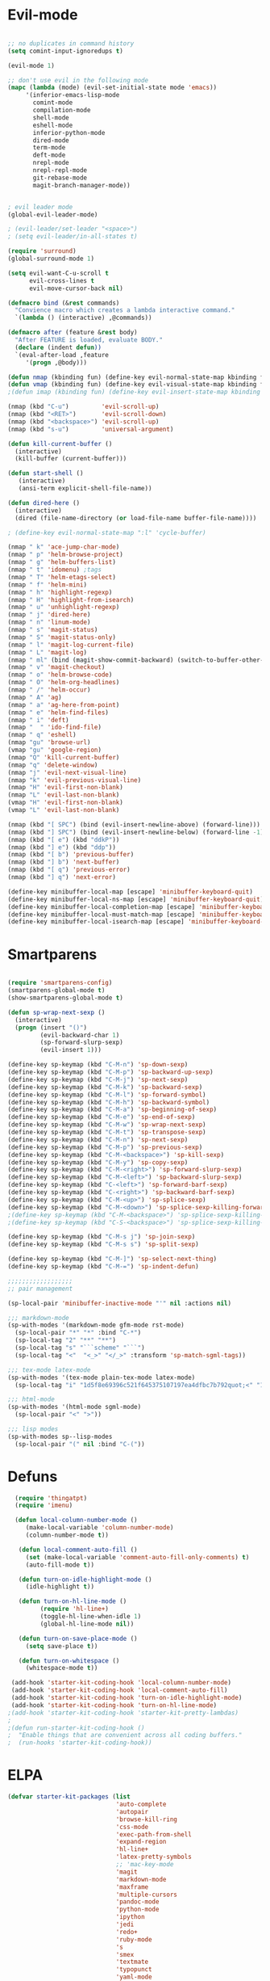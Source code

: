 * Evil-mode
#+BEGIN_SRC emacs-lisp
  
  ;; no duplicates in command history
  (setq comint-input-ignoredups t)

  (evil-mode 1)
  
  ;; don't use evil in the following mode
  (mapc (lambda (mode) (evil-set-initial-state mode 'emacs))
       '(inferior-emacs-lisp-mode
         comint-mode
         compilation-mode
         shell-mode
         eshell-mode
         inferior-python-mode
         dired-mode
         term-mode
         deft-mode
         nrepl-mode
         nrepl-repl-mode
         git-rebase-mode
         magit-branch-manager-mode))
  
  
  ; evil leader mode
  (global-evil-leader-mode)
  
  ; (evil-leader/set-leader "<space>")
  ; (setq evil-leader/in-all-states t)
  
  (require 'surround)
  (global-surround-mode 1)
  
  (setq evil-want-C-u-scroll t
        evil-cross-lines t
        evil-move-cursor-back nil)

  (defmacro bind (&rest commands)
    "Convience macro which creates a lambda interactive command."
    `(lambda () (interactive) ,@commands))

  (defmacro after (feature &rest body)
    "After FEATURE is loaded, evaluate BODY."
    (declare (indent defun))
    `(eval-after-load ,feature
       '(progn ,@body)))
  
  (defun nmap (kbinding fun) (define-key evil-normal-state-map kbinding fun))
  (defun vmap (kbinding fun) (define-key evil-visual-state-map kbinding fun))
  ;(defun imap (kbinding fun) (define-key evil-insert-state-map kbinding fun))

  (nmap (kbd "C-u")         'evil-scroll-up)
  (nmap (kbd "<RET>")       'evil-scroll-down)
  (nmap (kbd "<backspace>") 'evil-scroll-up)
  (nmap (kbd "s-u")         'universal-argument)
  
  (defun kill-current-buffer ()
    (interactive)
    (kill-buffer (current-buffer)))
  
  (defun start-shell ()
     (interactive)
     (ansi-term explicit-shell-file-name))
  
  (defun dired-here ()
    (interactive)
    (dired (file-name-directory (or load-file-name buffer-file-name))))
  
  ; (define-key evil-normal-state-map ":l" 'cycle-buffer)
  
  (nmap " k" 'ace-jump-char-mode)
  (nmap " p" 'helm-browse-project)
  (nmap " g" 'helm-buffers-list)
  (nmap " t" 'idomenu) ;tags
  (nmap " T" 'helm-etags-select)
  (nmap " f" 'helm-mini)
  (nmap " h" 'highlight-regexp)
  (nmap " H" 'highlight-from-isearch)
  (nmap " u" 'unhighlight-regexp)
  (nmap " j" 'dired-here)
  (nmap " n" 'linum-mode)
  (nmap " s" 'magit-status)
  (nmap " S" 'magit-status-only)
  (nmap " l" 'magit-log-current-file)
  (nmap " L" 'magit-log)
  (nmap " ml" (bind (magit-show-commit-backward) (switch-to-buffer-other-window "*magit-commit*")))
  (nmap " v" 'magit-checkout)
  (nmap " o" 'helm-browse-code)
  (nmap " O" 'helm-org-headlines)
  (nmap " /" 'helm-occur)
  (nmap " A" 'ag)
  (nmap " a" 'ag-here-from-point)
  (nmap " e" 'helm-find-files)
  (nmap " i" 'deft)
  (nmap "  " 'ido-find-file)
  (nmap " q" 'eshell)
  (nmap "gu" 'browse-url)
  (vmap "gu" 'google-region)
  (nmap "Q" 'kill-current-buffer)
  (nmap "q" 'delete-window)
  (nmap "j" 'evil-next-visual-line)
  (nmap "k" 'evil-previous-visual-line)
  (nmap "H" 'evil-first-non-blank)
  (nmap "L" 'evil-last-non-blank)
  (vmap "H" 'evil-first-non-blank)
  (vmap "L" 'evil-last-non-blank)
  
  (nmap (kbd "[ SPC") (bind (evil-insert-newline-above) (forward-line)))
  (nmap (kbd "] SPC") (bind (evil-insert-newline-below) (forward-line -1)))
  (nmap (kbd "[ e") (kbd "ddkP"))
  (nmap (kbd "] e") (kbd "ddp"))
  (nmap (kbd "[ b") 'previous-buffer)
  (nmap (kbd "] b") 'next-buffer)
  (nmap (kbd "[ q") 'previous-error)
  (nmap (kbd "] q") 'next-error)
  
  (define-key minibuffer-local-map [escape] 'minibuffer-keyboard-quit)
  (define-key minibuffer-local-ns-map [escape] 'minibuffer-keyboard-quit)
  (define-key minibuffer-local-completion-map [escape] 'minibuffer-keyboard-quit)
  (define-key minibuffer-local-must-match-map [escape] 'minibuffer-keyboard-quit)
  (define-key minibuffer-local-isearch-map [escape] 'minibuffer-keyboard-quit)
  
#+END_SRC

* Smartparens
#+BEGIN_SRC emacs-lisp

(require 'smartparens-config)
(smartparens-global-mode t)
(show-smartparens-global-mode t)

(defun sp-wrap-next-sexp ()
  (interactive)
  (progn (insert "()")
         (evil-backward-char 1)
         (sp-forward-slurp-sexp)
         (evil-insert 1)))
    
(define-key sp-keymap (kbd "C-M-n") 'sp-down-sexp)
(define-key sp-keymap (kbd "C-M-p") 'sp-backward-up-sexp)
(define-key sp-keymap (kbd "C-M-j") 'sp-next-sexp)
(define-key sp-keymap (kbd "C-M-k") 'sp-backward-sexp)
(define-key sp-keymap (kbd "C-M-l") 'sp-forward-symbol)
(define-key sp-keymap (kbd "C-M-h") 'sp-backward-symbol)
(define-key sp-keymap (kbd "C-M-a") 'sp-beginning-of-sexp)
(define-key sp-keymap (kbd "C-M-e") 'sp-end-of-sexp)
(define-key sp-keymap (kbd "C-M-w") 'sp-wrap-next-sexp)
(define-key sp-keymap (kbd "C-M-t") 'sp-transpose-sexp)
(define-key sp-keymap (kbd "C-M-n") 'sp-next-sexp)
(define-key sp-keymap (kbd "C-M-p") 'sp-previous-sexp)
(define-key sp-keymap (kbd "C-M-<backspace>") 'sp-kill-sexp)
(define-key sp-keymap (kbd "C-M-y") 'sp-copy-sexp)
(define-key sp-keymap (kbd "C-M-<right>") 'sp-forward-slurp-sexp)
(define-key sp-keymap (kbd "C-M-<left>") 'sp-backward-slurp-sexp)
(define-key sp-keymap (kbd "C-<left>") 'sp-forward-barf-sexp)
(define-key sp-keymap (kbd "C-<right>") 'sp-backward-barf-sexp)
(define-key sp-keymap (kbd "C-M-<up>") 'sp-splice-sexp)
(define-key sp-keymap (kbd "C-M-<down>") 'sp-splice-sexp-killing-forward)
;(define-key sp-keymap (kbd "C-M-<backspace>") 'sp-splice-sexp-killing-backward)
;(define-key sp-keymap (kbd "C-S-<backspace>") 'sp-splice-sexp-killing-around)

(define-key sp-keymap (kbd "C-M-s j") 'sp-join-sexp)
(define-key sp-keymap (kbd "C-M-s s") 'sp-split-sexp)

(define-key sp-keymap (kbd "C-M-]") 'sp-select-next-thing)
(define-key sp-keymap (kbd "C-M-=") 'sp-indent-defun)

;;;;;;;;;;;;;;;;;;
;; pair management

(sp-local-pair 'minibuffer-inactive-mode "'" nil :actions nil)

;;; markdown-mode
(sp-with-modes '(markdown-mode gfm-mode rst-mode)
  (sp-local-pair "*" "*" :bind "C-*")
  (sp-local-tag "2" "**" "**")
  (sp-local-tag "s" "```scheme" "```")
  (sp-local-tag "<"  "<_>" "</_>" :transform 'sp-match-sgml-tags))

;;; tex-mode latex-mode
(sp-with-modes '(tex-mode plain-tex-mode latex-mode)
  (sp-local-tag "i" "1d5f8e69396c521f645375107197ea4dfbc7b792quot;<" "1d5f8e69396c521f645375107197ea4dfbc7b792quot;>"))

;;; html-mode
(sp-with-modes '(html-mode sgml-mode)
  (sp-local-pair "<" ">"))

;;; lisp modes
(sp-with-modes sp--lisp-modes
  (sp-local-pair "(" nil :bind "C-("))

#+END_SRC

* Defuns

#+begin_src emacs-lisp
  (require 'thingatpt)
  (require 'imenu)
 
  (defun local-column-number-mode ()
     (make-local-variable 'column-number-mode)
     (column-number-mode t))
 
   (defun local-comment-auto-fill ()
     (set (make-local-variable 'comment-auto-fill-only-comments) t)
     (auto-fill-mode t))
 
   (defun turn-on-idle-highlight-mode ()
     (idle-highlight t))
 
   (defun turn-on-hl-line-mode ()
         (require 'hl-line+)
         (toggle-hl-line-when-idle 1)
         (global-hl-line-mode nil))
 
   (defun turn-on-save-place-mode ()
     (setq save-place t))
 
   (defun turn-on-whitespace ()
     (whitespace-mode t))
 
 (add-hook 'starter-kit-coding-hook 'local-column-number-mode)
 (add-hook 'starter-kit-coding-hook 'local-comment-auto-fill)
 (add-hook 'starter-kit-coding-hook 'turn-on-idle-highlight-mode)
 (add-hook 'starter-kit-coding-hook 'turn-on-hl-line-mode)
;(add-hook 'starter-kit-coding-hook 'starter-kit-pretty-lambdas)
;
;(defun run-starter-kit-coding-hook ()
;  "Enable things that are convenient across all coding buffers."
;  (run-hooks 'starter-kit-coding-hook))

#+end_src

* ELPA

#+begin_src emacs-lisp
  (defvar starter-kit-packages (list 
                                'auto-complete
                                'autopair
                                'browse-kill-ring
                                'css-mode
                                'exec-path-from-shell
                                'expand-region
                                'hl-line+
                                'latex-pretty-symbols
                                ;; 'mac-key-mode
                                'magit
                                'markdown-mode
                                'maxframe
                                'multiple-cursors
                                'pandoc-mode
                                'python-mode
                                'ipython
                                'jedi
                                'redo+
                                'ruby-mode
                                's
                                'smex
                                'textmate
                                'typopunct
                                'yaml-mode
                                'yasnippet
                                'auctex
                                'r-autoyas                                                              
                                )
    "Libraries that should be installed by default.")
#+end_src

#+begin_src emacs-lisp
    (setq package-archives '(("org"       . "http://orgmode.org/elpa/")
                             ("gnu"       . "http://elpa.gnu.org/packages/")
                             ("melpa"     . "http://melpa.milkbox.net/packages/")
                             ("tromey"    . "http://tromey.com/elpa/")
                             ("marmalade" . "http://marmalade-repo.org/packages/")))

(defun starter-kit-elpa-install ()
  "Install all starter-kit packages that aren't installed."
  (interactive)
  (dolist (package starter-kit-packages)
    (unless (or (member package package-activated-list)
                (functionp package))
      (message "Installing %s" (symbol-name package))
      (package-install package))))
#+end_src

#+begin_src emacs-lisp
(defun esk-online? ()
  "See if we're online.

Windows does not have the network-interface-list function, so we
just have to assume it's online."
  ;; TODO how could this work on Windows?
  (if (and (functionp 'network-interface-list)
           (network-interface-list))
      (some (lambda (iface) (unless (equal "lo" (car iface))
                         (member 'up (first (last (network-interface-info
                                                   (car iface)))))))
            (network-interface-list))
    t))
#+end_src

On your first run, this should pull in all the base packages.
#+begin_src emacs-lisp
(when (esk-online?)
  (unless package-archive-contents (package-refresh-contents))
  (starter-kit-elpa-install))
#+end_src

Make sure the PATH variable is set properly. (Uses exec-path-from-shell package.)
#+source: fix-path
#+begin_src emacs-lisp
  (when (memq window-system '(mac ns))
  (exec-path-from-shell-initialize))
#+end_src

* Folding
#+BEGIN_SRC emacs-lisp

  (define-key evil-normal-state-map "zf" 'fold-this)

#+END_SRC
  
* Appearance

#+begin_src emacs-lisp

  (setq initial-scratch-message "")
  (setq inhibit-splash-screen t)
  (setq inhibit-startup-message t)

  (set-scroll-bar-mode nil)
  (menu-bar-mode -1)
  (tool-bar-mode -1)

  (maximize-frame)

  (require 'highlight-sexp)
  (defun light-theme ()
    (interactive)
    (load-theme 'solarized-light)
    (setq hl-sexp-background-color "#eee8d5")
    (highlight-sexp-mode t)
    (setq evil-emacs-state-cursor '("red" box))
    (setq evil-normal-state-cursor '("black" box))
    (setq evil-visual-state-cursor '("orange" box))
    (setq evil-insert-state-cursor '("black" bar)))

  (defun dark-theme ()
    (interactive)
    (load-theme 'solarized-dark)
    (setq hl-sexp-background-color "#073642")
    (highlight-sexp-mode t)
    (setq evil-emacs-state-cursor '("yellow" box))
    (setq evil-normal-state-cursor '("white" box))
    (setq evil-visual-state-cursor '("orange" box))
    (setq evil-insert-state-cursor '("white" bar))
)

  (setq evil-normal-state-tag   (propertize "<N>" 'face '((:background "black"  :foreground "grey" )))
        evil-visual-state-tag   (propertize "<V>" 'face '((:background "orange" :foreground "black")))
        evil-emacs-state-tag    (propertize "<E>" 'face '((:background "yellow" :foreground "black")))
        evil-insert-state-tag   (propertize "<I>" 'face '((:background "red"    :foreground "black")))
        evil-motion-state-tag   (propertize "<M>" 'face '((:background "blue")))
        evil-operator-state-tag (propertize "<O>" 'face '((:background "purple"))))

;;; evil-surround
  (dark-theme)

  (setq evil-default-cursor t)

  (set-face-attribute 'default nil
     :family "PragmataPro"
     :height 160
     :weight 'normal
     :width 'normal)
  (setq line-spacing 2)

; minimize fringe
  (setq-default indicate-empty-lines nil)
  (put 'upcase-region 'disabled nil)
  (fringe-mode 4)

  ;; No current line highlighting
  (global-hl-line-mode nil)

  ; (load-theme 'zenburn)
  (load-theme 'solarized-dark t)

#+END_SRC

** Color Theme Tweaks
The theme package is loaded in =starter-kit-misc.org=. The settings
here adjust the height of some headings in Org and LaTeX mode, as well
as turning off the sans-serif heading style that AucTeX defaults to.

#+srcname: local-settings
#+begin_src emacs-lisp

  (add-hook 'latex-mode-hook
            (lambda ()
              (set-face-attribute 'font-latex-sectioning-5-face nil :inherit nil :foreground "#b58900")
              (set-face-attribute 'font-latex-sectioning-0-face nil :height 3)
              (set-face-attribute 'font-latex-sectioning-1-face nil :height 2)
              (set-face-attribute 'font-latex-sectioning-2-face nil :height 1.5)
              (set-face-attribute 'font-latex-sectioning-3-face nil :height 1.2)
              (set-face-attribute 'font-latex-sectioning-4-face nil :height 1.0)))

;   (add-hook 'org-mode-hook
;             (lambda ()
;               (set-face-attribute 'org-level-1 nil :height 1.5)
;               (set-face-attribute 'org-level-2 nil :height 1.2)
;               (set-face-attribute 'org-level-3 nil :height 1.1)
;               (set-face-attribute 'org-level-4 nil :height 1.1)
;               (set-face-attribute 'org-level-5 nil :height 1.1)))

#+end_src

** Adjust font size
#+begin_src emacs-lisp
(define-key global-map (kbd "C-+") 'text-scale-increase)
(define-key global-map (kbd "C--") 'text-scale-decrease)
#+end_src


** Mode line
#+begin_src emacs-lisp
     (require 'smart-mode-line)

     (sml/setup)

     (add-to-list 'sml/hidden-modes " GitGutter")
     (add-to-list 'sml/hidden-modes " Lisp Interaction")
     (add-to-list 'sml/hidden-modes " ElDoc")
     (add-to-list 'sml/hidden-modes " hl-sexp")
     (add-to-list 'sml/hidden-modes " Fill")
     (add-to-list 'sml/hidden-modes " AC")
     (add-to-list 'sml/hidden-modes " yas")
     (add-to-list 'sml/hidden-modes " Projectile")
;     (add-to-list 'sml/hidden-modes " pair")
     (add-to-list 'sml/hidden-modes " Wrap")
     (add-to-list 'sml/hidden-modes " vl")
     (add-to-list 'sml/hidden-modes " Undo-Tree")

     (add-to-list 'sml/replacer-regexp-list '("^~/10to8/Native/native/src/core/"      ":DT:"))
     (add-to-list 'sml/replacer-regexp-list '("^~/10to8/Native/native/src/apps/jeltz/app/"      ":Jeltz:"))
     (add-to-list 'sml/replacer-regexp-list '("^~/10to8/Native/native/src/apps/colin/app"     ":Colin:"))

#+end_src

** Windows
*** Winner mode
    Remember the previous window configurations and jump back to them
    as needed (as when, e.g., some other mode messes with your working
    layout.) Rebind the default keys to C-c-up and C-c-down as in a moment
    we'll assign C-c-right for rotating windows.

#+source: local-winner-mode
#+begin_src emacs-lisp
  (winner-mode 1)
  (global-set-key (kbd "C-c <up>") 'winner-undo)
  (global-set-key (kbd "C-c <down>") 'winner-redo)

  ; (define-key evil-normal-state-map [escape] 'winner-undo)

#+end_src

*** Window switching.

Shift+direction arrow moves between frames.

#+begin_src emacs-lisp
  (windmove-default-keybindings)
  (setq windmove-wrap-around t)
#+end_src

*** Resizing Windows on the fly

#+begin_src emacs-lisp
  ;; resizing 'windows' (i.e., inside the frame)
  (global-set-key (kbd "S-C-<left>") 'shrink-window-horizontally)
  (global-set-key (kbd "S-C-<right>") 'enlarge-window-horizontally)
  (global-set-key (kbd "S-C-<down>") 'shrink-window)
  (global-set-key (kbd "S-C-<up>") 'enlarge-window)
#+end_src

*** Rotate Windows in a Frame
When windows get out of order, you can rotate them.

#+begin_src emacs-lisp
   (defun rotate-windows ()
     "Rotate your windows" (interactive) (cond ((not (> (count-windows) 1)) (message "You can't rotate a single window!"))
  (t
   (setq i 1)
   (setq numWindows (count-windows))
   (while  (< i numWindows)
     (let* (
            (w1 (elt (window-list) i))
            (w2 (elt (window-list) (+ (% i numWindows) 1)))
            (b1 (window-buffer w1))
            (b2 (window-buffer w2))
            (s1 (window-start w1))
            (s2 (window-start w2))
            )
       (set-window-buffer w1  b2)
       (set-window-buffer w2 b1)
       (set-window-start w1 s2)
       (set-window-start w2 s1)
       (setq i (1+ i)))))))

  (global-set-key (kbd "C-c m") 'rotate-windows)
#+end_src

* Editing
#+BEGIN_SRC emacs-lisp
  
    (setq ns-function-modifier 'hyper)
    
    (prefer-coding-system 'utf-8)
    (set-language-environment 'utf-8)
    (set-default-coding-systems 'utf-8)
    (set-terminal-coding-system 'utf-8)
    (set-selection-coding-system 'utf-8)
  
    ;; default tab-width is two spaces
    (setq-default tab-width 2
                  js-indent-level 2
                  c-basic-offset 2
                  indent-tabs-mode nil)
  
    (require 'highlight-indentation)
  
    (add-hook 'coffee-mode-hook
              (lambda () (highlight-indentation-current-column-mode)))
  
      (nmap "[e" 'shift-text-up)
      (nmap "]e" 'shift-text-down)
  
      (setq c-basic-offset 2)
  
  
      (global-set-key "\C-\\" 'comment-region)
  
    ; show the matching parentheses immediately
    (setq show-paren-delay 0)
  
    ; (define-key evil-visual-state-map " a=" (lambda () (interactive) 
    ;    (align-regexp (region-beginning) (region-end) "=")))
  
    (defun visual-shift-left ()
      (interactive)
      (let ((start (region-beginning))
            (end (region-end)))
        (message start)
        (message end))
        (progn (evil-shift-left start end)
               (evil-visual-restore)))
  
    (defun visual-shift-right ()
      (interactive)
      (let ((start (region-beginning))
            (end (region-end)))
        (progn (evil-shift-right start end)
               (evil-visual-restore))))
  
  (defun commas-to-newlines ()
    (interactive)
    (shell-command-on-region
      (region-beginning)
      (region-end)
      "tr , '\n'"
      nil
      t))

(defun narrow-paragraph (start end)
  "Narrow region to 80 columns"
  (interactive "r")
  (let ((command "par 79"))
    (shell-command-on-region start end 
                             command
                             nil t)))
  
    (define-key evil-visual-state-map "<" 'visual-shift-left)
  
    (define-key evil-visual-state-map ">" 'visual-shift-right)
  
#+end_src

#+RESULTS:

** CUA mode for rectangle editing
Sometimes very useful (but we don't use the core cua keys.)

#+source: cua-rectangle
#+begin_src emacs-lisp
  (setq cua-enable-cua-keys nil)
  (cua-mode)

;; To start a rectangle, use [C-return] and extend it using the normal
;; movement keys (up, down, left, right, home, end, C-home,
;; C-end). Once the rectangle has the desired size, you can cut or
;; copy it using C-w and M-w, and you can
;; subsequently insert it - as a rectangle - using C-y.  So
;; the only new command you need to know to work with cua-mode
;; rectangles is C-return!
;;
;; Normally, when you paste a rectangle using C-v (C-y), each line of
;; the rectangle is inserted into the existing lines in the buffer.
;; If overwrite-mode is active when you paste a rectangle, it is
;; inserted as normal (multi-line) text.
;;
;; And there's more: If you want to extend or reduce the size of the
;; rectangle in one of the other corners of the rectangle, just use
;; [return] to move the cursor to the "next" corner.  Or you can use
;; the [M-up], [M-down], [M-left], and [M-right] keys to move the
;; entire rectangle overlay (but not the contents) in the given
;; direction.
;;
;; [C-return] cancels the rectangle
;; [C-space] activates the region bounded by the rectangle

;; cua-mode's rectangle support also includes all the normal rectangle
;; functions with easy access:
;;
;; [M-a] aligns all words at the left edge of the rectangle
;; [M-b] fills the rectangle with blanks (tabs and spaces)
;; [M-c] closes the rectangle by removing all blanks at the left edge
;;       of the rectangle
;; [M-f] fills the rectangle with a single character (prompt)
;; [M-i] increases the first number found on each line of the rectangle
;;       by the amount given by the numeric prefix argument (default 1)
;;       It recognizes 0x... as hexadecimal numbers
;; [M-k] kills the rectangle as normal multi-line text (for paste)
;; [M-l] downcases the rectangle
;; [M-m] copies the rectangle as normal multi-line text (for paste)
;; [M-n] fills each line of the rectangle with increasing numbers using
;;       a supplied format string (prompt)
;; [M-o] opens the rectangle by moving the highlighted text to the
;;       right of the rectangle and filling the rectangle with blanks.
;; [M-p] toggles virtual straight rectangle edges
;; [M-P] inserts tabs and spaces (padding) to make real straight edges
;; [M-q] performs text filling on the rectangle
;; [M-r] replaces REGEXP (prompt) by STRING (prompt) in rectangle
;; [M-R] reverse the lines in the rectangle
;; [M-s] fills each line of the rectangle with the same STRING (prompt)
;; [M-t] performs text fill of the rectangle with TEXT (prompt)
;; [M-u] upcases the rectangle
;; [M-|] runs shell command on rectangle
;; [M-'] restricts rectangle to lines with CHAR (prompt) at left column
;; [M-/] restricts rectangle to lines matching REGEXP (prompt)
;; [C-?] Shows a brief list of the above commands.

;; [M-C-up] and [M-C-down] scrolls the lines INSIDE the rectangle up
;; and down; lines scrolled outside the top or bottom of the rectangle
;; are lost, but can be recovered using [C-z].

#+end_src

   Expand selected region by semantic units. Just keep pressing the key until it selects what you want.
#+source: expand-region
#+begin_src emacs-lisp
    (require 'expand-region)
    (global-set-key (kbd "C-=") 'er/expand-region)
#+end_src

**

** Transpose chars
  Emulate vim behaviour
#+BEGIN_SRC emacs_lisp

  (defun my-transpose-chars ()
    (interactive)
    (transpose-chars -1)
    (evil-forward-char))
    
  (define-key evil-normal-state-map (kbd "C-t") (lambda () (interactive) (my-transpose-chars)))


#+END_SRC

** Multiple Cursors

   Use multiple cursors for search, replace, and text-cleaning tasks. For a demonstration, see http://emacsrocks.com/e13.html

#+begin_src emacs-lisp
  (require 'multiple-cursors)
  ;; When you have an active region that spans multiple lines, the following will add a cursor to each line:

  (global-set-key (kbd "C-S-c C-S-c") 'mc/edit-lines)

  (global-set-key (kbd "C-S-c C-e") 'mc/edit-ends-of-lines)
  (global-set-key (kbd "C-S-c C-a") 'mc/edit-beginnings-of-lines)
  (nmap (kbd "M-.") 'mc/mark-next-like-this)
  (nmap (kbd "M-,") 'mc/mark-previous-like-this)
  (nmap (kbd "C-c C-<") 'mc/mark-all-like-this)
  (nmap (kbd "M-\\") 'set-rectangular-region-anchor)
#+end_src

First mark the word, then add more cursors. To get out of multiple-cursors-mode, press <return> or C-g. The latter will first disable multiple regions before disabling multiple cursors. If you want to insert a newline in multiple-cursors-mode, use C-j.

*** Comment and duplicate line
#+begin_src emacs-lisp
  (defun comment-and-duplicate-line ()
    "Copy current line to line below and comment current line."
    (interactive)
    (let* ((beg (line-beginning-position))
           (end (line-end-position))
           (line (buffer-substring-no-properties beg end))
           (column (current-column)))
        (comment-region beg end)
        (goto-char (line-end-position))
        (newline)
        (insert line)
        (move-to-column column)))
  
  (nmap (kbd "gyy") 'comment-and-duplicate-line)
  
#+end_src

* Command mode (minibuffer)
#+BEGIN_SRC emacs-lisp

(defun my-minibuffer-insert-word-at-point ()
  "Get word at point in original buffer and insert it to minibuffer."
  (interactive)
  (let (word beg)
    (with-current-buffer (window-buffer (minibuffer-selected-window))
      (save-excursion
        (skip-syntax-backward "w_")
        (setq beg (point))
        (skip-syntax-forward "w_")
        (setq word (buffer-substring-no-properties beg (point)))))
    (when word
      (insert word))))

(add-hook 'minibuffer-setup-hook (lambda () (local-set-key (kbd "C-w") 'my-minibuffer-insert-word-at-point)))

#+END_SRC

* Search
#+begin_src emacs-lisp
  
  (require 'ack-and-a-half)
  ;; Create shorter aliases
  (defalias 'ack 'ack-and-a-half)
  (defalias 'ack-same 'ack-and-a-half-same)
  (defalias 'ack-find-file 'ack-and-a-half-find-file)
  (defalias 'ack-find-file-same 'ack-and-a-half-find-file-same)
  ; (define-key global-map "\C-x a" 'ack)
  
  ; Interface with Ag, the silver search
  
  (require 'ag)
  (setq ag-highlight-search t)
  ; (setq ag-reuse-window 't)
  (setq ag-reuse-buffers 't)
  
  ; Activate occur easily inside isearch
  (define-key isearch-mode-map (kbd "C-o")
    (lambda () (interactive)
      (let ((case-fold-search isearch-case-fold-search))
        (occur (if isearch-regexp isearch-string (regexp-quote isearch-string))))))
  
  ; Use regex searches by default.
  (global-set-key (kbd "C-s") 'isearch-forward-regexp)
  (global-set-key (kbd "\C-r") 'isearch-backward-regexp)
  
  (defun highlight-from-isearch ()
    (interactive)
    (let ((input (if isearch-regexp
                     isearch-string
                     (regexp-quote isearch-string))))
      (highlight-regexp input)))
  
  (defun ag-from-point ()
    "Search using ag in current directory,
     with STRING defaulting to the symbol under point."
    (interactive)
    (let ((ido-report-no-match nil)
          (ido-auto-merge-work-directories-length -1)
          (directory (file-name-directory (or load-file-name buffer-file-name)))
          (string (ag/dwim-at-point))
          (ag-function (apply-partially 'ag/search 'string)))
      (ido-file-internal 'ag-function)))

  (defun ag-here-from-point ()
    "Search using ag in current directory,
     with STRING defaulting to the symbol under point."
     (interactive)
     (let ((directory (file-name-directory (or load-file-name buffer-file-name)))
           (string (ag/dwim-at-point)))
       (ag/search string directory)))

  (defun show-ag () (interactive) (switch-to-buffer-other-window "*ag*"))
  (defun kill-ag () (interactive) (kill-buffer "*ag*"))

  (define-key evil-motion-state-map (kbd "C-'") 'next-error)
  (define-key evil-motion-state-map (kbd "C-:") 'previous-error)
  (define-key evil-motion-state-map (kbd "C-;") 'show-ag)
  (define-key evil-motion-state-map (kbd "C-\"") 'kill-ag)

(defun next-file-in-dir ()
  "like in vim-unimpaired"
  (interactive)
  (let ((dirfiles (directory-files (file-name-directory (or load-file-name buffer-file-name))))
        (curfile  (file-name-nondirectory (buffer-file-name)))

    ;----- TODO
)))



#+end_src

** Convenience Function to search for regexps build with re-builder
   Re-Builder (=M-x regexp-builder=) is a very convenient way to dynamically build regular expressions for searching and replacing. You enter a minibuffer that lets you type the regexp and the prospective matches to the expression you type are highlighted in the main buffer. In the re-builder minibuffer, =C-c C-w= copies the current expression to the kill-ring (clipboard) and =C-c C-q= quits. The expression is copied as a string, which is useful if you're writing lisp but it will not work if you copy it in to =C-M-%= or =query-replace-regexp=. But usually this is exactly what I want to do---take the expression I've built in re-buider and immediately use it to search and replace in a buffer. With the function below, you can do this. After you've built the expression and copied it wtih =C-c C-w=, quit re-bulder and do =M-x reb-query-replace=.

#+source: rexep-copy
#+begin_src emacs-lisp
  (defun reb-query-replace (to-string)
      "Replace current RE from point with `query-replace-regexp'."
      (interactive
       (progn (barf-if-buffer-read-only)
              (list (query-replace-read-to (reb-target-binding reb-regexp)
                                           "Query replace"  t))))
      (with-current-buffer reb-target-buffer
        (query-replace-regexp (reb-target-binding reb-regexp) to-string)))

#+end_src

** Browse the Kill Ring
    Conveniently navigate the kill-ring (ie, the cut/copy clipboard
    history) in a pop-up buffer.

#+begin_src emacs-lisp
  (when (require 'browse-kill-ring nil 'noerror)
  (browse-kill-ring-default-keybindings))
#+end_src

* Help
#+begin_src emacs-lisp

  (global-set-key (kbd "C-h a") 'apropos)
  ; same as C-h f
  (global-set-key (kbd "C-h C-f") 'describe-function)

  (global-set-key (kbd "C-h h") nil)

#+end_src

* Navigation
#+begin_src emacs-lisp
  
  (defun assign-f1-bookmark-to-buffer ()
    (interactive)
    (setq f1-bookmark-buffer (buffer-name (current-buffer)))
    (nmap (kbd "<f1>") (bind (switch-to-buffer f1-bookmark-buffer)))) 
  
  (defun assign-f2-bookmark-to-buffer ()
    (interactive)
    (setq f2-bookmark-buffer (buffer-name (current-buffer)))
    (nmap (kbd "<f2>") (bind (switch-to-buffer f2-bookmark-buffer)))) 
  
  ; TODO make generic
  
  ; (defun assign-key-bookmark-to-buffer (key)
  ;   (interactive "M")
  ;   (setq v (make-symbol (concat key "key")))
  ;   (message (concat "hi" v)))
  
  (require 'smex)
  (smex-initialize)
  
  (nmap ":" 'smex)
  (vmap ":" 'smex)
  (nmap " :" 'helm-M-x)
  (global-set-key (kbd "M-x") 'smex) ; for emacs-mode
  
  (nmap (kbd "C-c :") 'evil-ex)
  (vmap (kbd "C-c :") 'evil-ex)

  (setq smex-show-unbound-commands t)
  (smex-auto-update 30)

  (setq mac-option-modifier 'meta)

  ; some shortcuts from evil-ex for M-x

  (defun w ()
    ":w shortcut"
    (interactive)
    (save-buffer))

  (defun only ()
    ":only"
    (interactive)
    (delete-other-windows))
  
  (nmap (kbd "C-l") 'only)

#+end_src

* Completion

#+begin_src emacs-lisp
  (require 'fuzzy)
  (require 'auto-complete)

  (setq ac-auto-show-menu t
        ac-quick-help-delay 0.2
        ac-use-fuzzy t 
        ac-auto-start t 
        ac-comphist-file (concat user-emacs-directory ".cache/ac-comphist.dat") 
        ac-quick-help-height 30 
        ac-show-menu-immediately-on-auto-complete t)

  (after 'auto-complete
    (define-key ac-completing-map (kbd "C-n") 'ac-next)
    (define-key ac-completing-map (kbd "C-p") 'ac-previous))

  (global-auto-complete-mode +1)
  (yas-global-mode 1)

  ;; Hippie expand: look in buffer before filenames please
  (setq hippie-expand-try-functions-list '(try-expand-dabbrev
                                           try-expand-dabbrev-all-buffers
                                           try-expand-dabbrev-from-kill
                                           try-complete-file-name-partially
                                           try-complete-file-name
                                           try-expand-all-abbrevs
                                           try-complete-lisp-symbol-partially
                                           try-complete-lisp-symbol))


  (defun hippie-expand-lines ()
    (interactive)
    (let ((hippie-expand-try-functions-list '(try-expand-line
                                              try-expand-line-all-buffers)))
      (hippie-expand nil)))

  (define-key evil-insert-state-map "\C-l" 'hippie-expand)
  (define-key evil-insert-state-map (kbd "C-x C-l") 'hippie-expand-lines)

#+end_src
* Tags
#+BEGIN_SRC emacs-lisp

  ; (define-key evil-normal-state-map (kbd "C-]") 'helm-etags-select)

#+END_SRC
  
* LaTeX
#+BEGIN_SRC emacs-lisp

    ; (setq helm-input-idle-delay 0.1) ;; I want it now!

    ; (add-hook 'emacs-startup-hook (lambda ()
    ;                                 (let ((default-directory (getenv "HOME")))
    ;                                 (command-execute 'eshell)
    ;                                 (bury-buffer))))

    ;; custom variables kludge. Why can't I get these to work via setq?
    (custom-set-variables
    ;; custom-set-variables was added by Custom.
    ;; If you edit it by hand, you could mess it up, so be careful.
    ;; Your init file should contain only one such instance.
    ;; If there is more than one, they won't work right.
    '(LaTeX-XeTeX-command "xelatex -synctex=1")
    '(TeX-engine (quote xetex))
    ;; '(TeX-view-program-list (quote (("Skim" "/Applications/Skim.app/Contents/SharedSupport/displayline %n %o %b"))))
    ;; '(TeX-view-program-selection (quote (((output-dvi style-pstricks) "dvips and gv") (output-dvi "xdvi") (output-pdf "Skim") (output-html "xdg-open"))))
    '(show-paren-mode t)
    '(blink-cursor-mode nil)
    '(text-mode-hook (quote (text-mode-hook-identify)))
    )

#+end_src

** Emacs server mode
   Let's support emacsclient. For that to work, we'll need to start the server.
   Unless, of course, it's already running.

#+begin_src emacs-lisp
(require 'server)
(unless (server-running-p) (server-start))
#+end_src

** Web-mode
   An actual major mode that works html and templates? Let's get
   that!

#+BEGIN_SRC emacs-lisp

(require 'web-mode)

(add-to-list 'auto-mode-alist '("\\.html$" . web-mode))

(define-key web-mode-map (kbd "C-n") 'web-mode-tag-match)
(define-key web-mode-map (kbd "C-f") 'web-mode-fold-or-unfold)
(define-key web-mode-map (kbd "C-'") 'web-mode-mark-and-expand)

(set-face-attribute 'web-mode-html-tag-face nil :foreground "DarkViolet")

(add-hook 'web-mode-hook 'zencoding-mode)
#+END_SRC

** Jade-hook
#+BEGIN_SRC emacs-lisp

(add-hook 'jade-mode-hook (lambda ()
  (highlight-regexp "data-bind" :hi-red)
  (highlight-regexp "editing_state" :hi-red)))

#+END_SRC
** Expand-region
    Lets you do wonderful things with regions.
#+begin_src emacs-lisp
(add-to-list 'load-path (concat dotfiles-dir "contrib/expand-region"))
(require 'expand-region)


#+end_src

** Speedbar
   IDE/textmate-style file-tree tray
   Start with "M-x speedbar"

   Small tweaks:
   - I want to see all files, whether they're recognized as known file type or not by speedbar.
   - Put speedbar frame on left by default, like most IDEs
   - Auto-update speedbar buffer/frame

   #+begin_src emacs-lisp
   (custom-set-variables
     '(speedbar-default-position (quote left))
     '(speedbar-show-unknown-files t)
     '(speedbar-update-flag t))
   #+end_src

** Make sure buffers update when files change
   By default, Emacs will not update the contents of open buffers when
   a file changes on disk. This is inconvenient when switching
   branches in Git - as you'd risk editing stale buffers.

   This problem can be solved:

#+begin_src emacs-lisp
(global-auto-revert-mode)
#+end_src

** Scrolling is not very smooth by default in Emacs, let's fix it
#+begin_src emacs-lisp
(setq scroll-conservatively 10000
      scroll-step 1)
#+end_src

** Stop creating backup~ and #auto-save# files
#+begin_src emacs-lisp
(setq make-backup-files nil)
(setq auto-save-default nil)
#+end_src

** Auto refresh dired, but be quiet about it
#+begin_src emacs-lisp
(setq global-auto-revert-non-file-buffers t)
(setq auto-revert-verbose nil)
#+end_src

** Lines should be 80 characters wide, not 72
#+begin_src emacs-lisp
(setq fill-column 80)
#+end_src

** Don't break lines
#+begin_src emacs-lisp

(setq-default truncate-lines t)

(setq-default global-visual-line-mode nil)

(add-hook 'ack-mode-hook 'ansi-color-for-comint-mode-on)
(add-hook 'ag-mode-hook (lambda () (setq-default truncate-lines t)))

#+end_src

** Fontify org-mode code blocks
#+begin_src emacs-lisp
; (setq org-src-fontify-natively t)
#+end_src

** indent after hitting a new line
#+begin_src emacs-lisp
(global-set-key (kbd "RET") 'newline-and-indent)
#+end_src

** Get ansi color in terminals
#+begin_src emacs-lisp
    (add-hook 'shell-mode-hook 'ansi-color-for-comint-mode-on)
#+end_src

** quick jump to .emacs.d

Make updating my emacs config super low threshold.

#+begin_src emacs-lisp
(defun edit-emacs-config ()
 (interactive)
 (find-file-other-window "~/.emacs.d/admin.org")
 (delete-other-windows))

(global-set-key (kbd "C-h C-c") 'edit-emacs-config)

#+end_src

** rename both the file and buffer
#+begin_src emacs-lisp
(defun rename-file-and-buffer ()
  "Rename the current buffer and file it is visiting."
  (interactive)
  (let ((filename (buffer-file-name)))
    (if (not (and filename (file-exists-p filename)))
        (message "Buffer is not visiting a file!")
      (let ((new-name (read-file-name "New name: " filename)))
        (cond
         ((vc-backend filename) (vc-rename-file filename new-name))
         (t
          (rename-file filename new-name t)
          (set-visited-file-name new-name t t)))))))
#+end_src
** Debug mode
#+BEGIN_SRC emacs-lisp
  (defun trace-errors ()
    (interactive)
    (if (eq nil debug-on-error)
      (progn
         (setq debug-on-error t)
         (message "enabled"))
      (progn
         (setq debug-on-error nil)
         (message "disabled"))))

#+END_SRC
** Align your code
#+begin_src emacs-lisp
(global-set-key (kbd "C-x \\") 'align-regexp)
#+end_src

* Lisp

#+begin_src emacs-lisp
  (global-set-key (kbd "C-c e") 'eval-and-replace)
  
  (global-rainbow-delimiters-mode)

    (add-hook 'clojure-mode-hook 'highlight-sexp-mode)
    (add-hook 'emacs-lisp-mode-hook 'highlight-sexp-mode)

  (defun my-eval-region ()
    (interactive)
    (let ((start (region-beginning))
          (end (region-end)))
    (cond 
       ((eq major-mode 'coffee-mode) 
           (coffee-compile-region start end))
       ((eq major-mode 'stylus-mode) 
           (my-stylus-compile-region start end))
       ((eq major-mode 'clojure-mode) 
           (cider-eval-region start end))
       (t (eval-region start end)))))

  (vmap (kbd "C-c C-r") 'my-eval-region)
  
#+end_src

* Helm
#+BEGIN_SRC emacs-lisp

(setq helm-input-idle-delay 0.1)
(setq helm-idle-delay 0.1)

(setq helm-buffer-details-flag nil)
(setq helm-ff-transformer-show-only-basename t)

(defun helm-opened ()
  (interactive)
  (helm-other-buffer '(helm-c-source-buffers
                       helm-c-source-recentf)
                     "*helm opened*"))

#+END_SRC

* Clojure
#+begin_SRC emacs-lisp

  ; fourclojure
  (add-to-list 'load-path "~/.emacs.d/src/4clj-el/")
  (require 'four-clj)

  (defun clojure-pretty-lambdas ()
    (font-lock-add-keywords
     nil `(("(\\(defn\\>\\)"
            (0 (progn (compose-region (match-beginning 1) (match-end 1)
                                      ,(make-char 'greek-iso8859-7 107))
                      nil))))))

  (setq nrepl-popup-stacktraces nil)
  (setq nrepl-popup-stacktraces-in-repl t)

#+END_SRC

* Python/Django
#+BEGIN_SRC emacs-lisp

  (when (memq window-system '(mac ns))
    (exec-path-from-shell-initialize))

  (exec-path-from-shell-copy-env "PYTHONPATH")

  (setq-default flymake-python-pyflakes-extra-arguments '("--ignore=E501"))
  ; don't bug me about E501 (warning about lines > 80 chars)

  ; (add-to-list 'helm-boring-file-regexp-list '("\\.pyc"))

  (defvar nose-use-verbose nil)

  (defun pudb ()
    "Add a break point"
    (interactive)
    (newline-and-indent)
    (insert "import pudb; pudb.set_trace()")
    (highlight-lines-matching-regexp "^[ ]*import pudb; pudb.set_trace()"))

  (defun ipdb ()
    "Add a break point"
    (interactive)
    (newline-and-indent)
    (insert "import ipdb; ipdb.set_trace()")
    (highlight-lines-matching-regexp "^[ ]*import ipdb; ipdb.set_trace()"))

  ; PYCSCOPE
  (add-to-list 'load-path "~/.emacs.d/src/xpycscope/")
  (require 'xpycscope)

  (setq pycscope-use-face nil)
  (setq pycscope-display-pycscope-buffer nil)
  (setq pycscope-truncate-lines t)

  (add-hook 'python-mode-hook 'auto-complete-mode)
  (add-hook 'python-mode-hook 'jedi:ac-setup)

  (setq jedi:setup-keys nil)
  (setq jedi:complete-on-dot t)
  (setq jedi:tooltip-method t)

(defun elpy-nav-forward-class-definition ()
  "Move forward to the next class definition."
  (interactive)
  (if (save-excursion
        (forward-char 1)
        (re-search-forward "^ *\\(class\\) " nil t))
      (goto-char (match-beginning 1))
    (goto-char (point-max))))

(defun elpy-nav-backward-class-definition ()
  "Move forward to the previous class definition."
  (interactive)
  (if (save-excursion
        (forward-char -1)
        (re-search-backward "^ *\\(class\\) " nil t))
      (goto-char (match-beginning 1))
    (goto-char (point-min))))

  (require 'elpy)
  (elpy-enable)

;  (add-hook 'python-mode-hook (lambda ()
;    (define-key python-mode-map "\C-]" 'pycscope-find-global-definition-no-prompting)
;    (define-key python-mode-map "\C-t" 'pycscope-pop-mark)
;    (define-key python-mode-map (kbd "C-.") 'pycscope-find-global-definition)
;    (define-key python-mode-map "(" 'elpy-nav-backward-statement)
;    (define-key python-mode-map ")" 'elpy-nav-forward-statement)
;    (define-key python-mode-map "[" 'elpy-nav-backward-definition)
;    (define-key python-mode-map "]" 'elpy-nav-forward-definition)
;    (define-key python-mode-map "{" 'elpy-nav-backward-class-definition)
;    (define-key python-mode-map "}" 'elpy-nav-forward-class-definition)
;    (define-key python-mode-map " c" 'elpy-occur-definitions)
;    (define-key python-mode-map (kbd "C-c d") 'jedi:show-doc)
;    (define-key python-mode-map (kbd "C-c C-n") 'jedi:dot-complete)))

  ; (setq flymake-python-pyflakes-executable "flake8")
  ; (require 'flymake-python-pyflakes)
  ; (add-hook 'python-mode-hook 'flymake-python-pyflakes-load)

#+END_SRC

#+RESULTS:

* Git
#+BEGIN_SRC emacs-lisp
    
  (setq ediff-highlight-all-diffs nil)
    
   (eval-after-load 'diff-mode
     '(progn
        (set-face-foreground 'diff-added "green4")
        (set-face-foreground 'diff-removed "red3")))
    
   (eval-after-load 'magit
     '(progn
        (set-face-foreground 'magit-diff-add "green3")
        (set-face-foreground 'magit-diff-del "red3")))
    
       (defun magit-status-only ()
    
          (interactive)
          (magit-status default-directory)
          (delete-other-windows))
    
       (defun magit-log-current-file ()
          (interactive)
          (magit-file-log (buffer-file-name (current-buffer))))
    
       (global-set-key (kbd "C-x m") 'magit-status-only)
       (global-set-key (kbd "C-x M") 'magit-status)
    
       (global-git-gutter+-mode t)

    (setq git-gutter+-modified-sign ".")

       (global-set-key (kbd "C-c +") 'git-gutter+-stage-hunks)
       (global-set-key (kbd "C-c C-=") 'git-gutter+-stage-hunks)
       (global-set-key (kbd "C-c -") 'git-gutter+-revert-hunk)
  
    (nmap "[g" 'git-gutter+-next-hunk)
    (nmap "]g" 'git-gutter+-previous-hunk)

    
       (require 'helm-open-github)
    
       ; copies url of current selected region into clipboard (for easy sharing in IM)
       ; depends on helm-open-github)
    
       (defun yank-github-url-for-region ()
         (interactive)
         (if (not mark-active)
           (print "no region selected")
           (let* (
                (file (buffer-file-name))
                (start (region-beginning))
                (end (region-end))
                (root (helm-open-github--root-directory))
                (repo-path (file-relative-name file root))
                (start-line (line-number-at-pos start))
                (end-line (line-number-at-pos end)))
    
             (kill-new (-get-github-url-for-file-region repo-path start-line end-line)))
           ))
    
       (defun -get-github-url-for-file-region (file &optional start end)
         (let ((host (helm-open-github--host))
               (remote-url (helm-open-github--remote-url))
               (branch (helm-open-github--branch))
               (marker (helm-open-github--highlight-marker start end)))
           (helm-open-github--file-url host remote-url branch file marker)))
    
   ;     (define-key magit-branch-manager-mode-map (kbd "/") 'evil-search-forward)
   ;     (define-key magit-branch-manager-mode-map (kbd "C-n") 'evil-search-next)
   ;     (evil-define-key 'normal magit-log-edit-mode-map "q" 'magit-log-edit-commit)
    
   ;; magit
   (evil-add-hjkl-bindings magit-branch-manager-mode-map 'emacs
     "K" 'magit-discard-item
     "L" 'magit-key-mode-popup-logging)
    
   (evil-add-hjkl-bindings magit-status-mode-map 'emacs
     "K" 'magit-discard-item
     "l" 'magit-key-mode-popup-logging
     "t" 'magit-toggle-file-section
     ":" 'smex
     "h" 'magit-toggle-diff-refine-hunk)
    
   (evil-add-hjkl-bindings magit-commit-mode-map 'emacs
     "t" 'magit-toggle-file-section
     ":" 'smex
     "h" 'magit-toggle-diff-refine-hunk)
    
   (evil-add-hjkl-bindings magit-log-mode-map 'emacs
     "t" 'magit-toggle-file-section
     ":" 'smex
     "h" 'magit-toggle-diff-refine-hunk)
    
       (defun ediff-current-file-on-git ()
         ""
         (interactive)
         (ediff-revision (buffer-file-name (current-buffer))))
    
     (define-key evil-normal-state-map " d" 'ediff-current-file-on-git)
     (define-key evil-normal-state-map " b" 'magit-blame-mode)
     (define-key evil-normal-state-map " B" 'magit-blame-locate-commit)
    
       (add-hook 'magit-log-edit-mode-hook
                 '(lambda ()
                    (flyspell-mode t)))
    
    
#+END_SRC
  
* Projectile
#+BEGIN_SRC emacs-lisp

    (require 'projectile)
    (require 'grizzl)

    (projectile-global-mode)

    (define-key projectile-mode-map [?\s-j] 'projectile-switch-project)
    (define-key projectile-mode-map [?\s-d] 'projectile-find-dir)
    (define-key projectile-mode-map [?\s-a] 'projectile-ack)
    (define-key projectile-mode-map [?\s-p] 'projectile-find-file)
    (define-key projectile-mode-map [?\s-b] 'projectile-switch-to-buffer)
    ; (global-set-key (kbd "s-p") 'projectile-find-file)
    ; (global-set-key (kbd "s-b") 'projectile-switch-to-buffer)
    (define-key projectile-mode-map [?\s-t] 'helm-etags-select)

    (setq projectile-enable-caching t)
    ; (setq projectile-completion-system 'grizzl)
    ; broken because of font-family, apparently
    (setq projectile-completion-system 'ido)

    ;; Press Command-b for fuzzy switch buffer

    (add-to-list 'ack-and-a-half-project-root-file-patterns ".projectile\\'")

    (defcustom projectile-switch-project-action 'helm-projectile
      ""
      :group 'projectile
      :type 'symbol)

    ; (setq projectile-require-project-root nil)
    (setq projectile-enable-caching t)

    (global-set-key (kbd "C-x f") 'helm-projectile)

#+end_src

#+RESULTS:

* Pandoc
A pandoc menu for markdown and tex files.
#+src-name: pandoc_mode
#+begin_src emacs-lisp
;  (load "pandoc-mode")
;  (add-hook 'markdown-mode-hook 'turn-on-pandoc)
;  (add-hook 'TeX-mode-hook 'turn-on-pandoc)
;  (add-hook 'pandoc-mode-hook 'pandoc-load-default-settings)
#+end_src
* Org-mode

** customizations

#+begin_src emacs-lisp

  (global-set-key "\C-cl" 'org-store-link)
  (global-set-key "\C-ca" 'org-agenda)
  (global-set-key "\C-cb" 'org-iswitchb)

  (require 'org-bullets)
  (add-hook 'org-mode-hook (lambda ()
    (org-bullets-mode 1)
    (turn-on-font-lock)
    ; (define-key evil-normal-state-map " o" 'helm-org-headlines)
  ))

#+end_src

** Smart-quote binding
When in an org-mode buffer, bind TeX-insert-quote to =C-c "=. Turned off by default.

#+source: org-mode-smartquote-key
#+begin_src emacs-lisp :tangle no
  (add-hook 'org-mode-hook 'smart-quote-keys)

  (defun smart-quote-keys ()
    (require 'typopunct)
    (typopunct-change-language 'english)
    (local-set-key (kbd "C-c \'") 'typopunct-insert-single-quotation-mark)
    (local-set-key (kbd "C-c \"") 'typopunct-insert-quotation-mark)
    )



#+end_src

** Babel Settings
   Configure org-mode so that when you edit source code in an indirect buffer (with C-c '), the buffer is opened in the current window. That way, your window organization isn't broken when switching.

#+source: orgmode-indirect-buffer-settings
#+begin_src emacs-lisp
  (setq org-src-window-setup 'current-window)
#+end_src

** XeLaTeX and pdfLaTeX Export Settings
   Configure org-mode to export directly to PDF using pdflatex or
   xelatex, compiling the bibliography as it goes, with my preferred
   setup in each case. There is a good deal of local stuff in this section. The required style files used below are available at https://github.com/kjhealy/latex-custom-kjh. You may need to adjust or remove some of these settings depending on your
   preferences and local configuration.

#+source: orgmode-xelatex-export
#+begin_src emacs-lisp
    (require 'org-latex)
    ;; Choose either listings or minted for exporting source code blocks.
    ;; Using minted (as here) requires pygments be installed. To use the
    ;; default listings package instead, use
    ;; (setq org-export-latex-listings t)
    ;; and change references to "minted" below to "listings"
    (setq org-export-latex-listings 'minted)

    ;; default settings for minted code blocks
    (setq org-export-latex-minted-options
          '(;("frame" "single")
            ("bgcolor" "bg") ; bg will need to be defined in the preamble of your document. It's defined in org-preamble-pdflatex.sty and org-preamble-xelatex.sty below.
            ("fontsize" "\\small")
            ))
  ;; turn off the default toc behavior; deal with it properly in headers to files.
  (defun org-export-latex-no-toc (depth)
      (when depth
        (format "%% Org-mode is exporting headings to %s levels.\n"
                depth)))
  (setq org-export-latex-format-toc-function 'org-export-latex-no-toc)

    (add-to-list 'org-export-latex-classes
                 '("memarticle"
                   "\\documentclass[11pt,oneside,article]{memoir}\n\\input{vc} % vc package"
                    ("\\section{%s}" . "\\section*{%s}")
                    ("\\subsection{%s}" . "\\subsection*{%s}")
                    ("\\subsubsection{%s}" . "\\subsubsection*{%s}")
                    ("\\paragraph{%s}" . "\\paragraph*{%s}")
                    ("\\subparagraph{%s}" . "\\subparagraph*{%s}")))

    (add-to-list 'org-export-latex-classes
                 '("membook"
                   "\\documentclass[11pt,oneside]{memoir}\n\\input{vc} % vc package"
                   ("\\chapter{%s}" . "\\chapter*{%s}")
                   ("\\section{%s}" . "\\section*{%s}")
                   ("\\subsection{%s}" . "\\subsection*{%s}")
                   ("\\subsubsection{%s}" . "\\subsubsection*{%s}")))

    ;; Originally taken from Bruno Tavernier: http://thread.gmane.org/gmane.emacs.orgmode/31150/focus=31432
    ;; but adapted to use latexmk 4.22 or higher.
    (defun my-auto-tex-cmd ()
      "When exporting from .org with latex, automatically run latex,
                       pdflatex, or xelatex as appropriate, using latexmk."
      (let ((texcmd)))
      ;; default command: pdflatex
      (setq texcmd "latexmk -pdflatex='pdflatex -synctex=1 --shell-escape --' -pdf %f")
      ;; pdflatex -> .pdf
      (if (string-match "LATEX_CMD: pdflatex" (buffer-string))
          (setq texcmd "latexmk -pdflatex='pdflatex -synctex=1 --shell-escape' -pdf %f"))
      ;; xelatex -> .pdf
      (if (string-match "LATEX_CMD: xelatex" (buffer-string))
          (setq texcmd "latexmk -pdflatex='xelatex -synctex=1 --shell-escape' -pdf %f"))
      ;; LaTeX compilation command
      (setq org-latex-to-pdf-process (list texcmd)))

    (add-hook 'org-export-latex-after-initial-vars-hook 'my-auto-tex-cmd)

    ;; Default packages included in /every/ tex file, latex, pdflatex or xelatex
    (setq org-export-latex-packages-alist
          '(("" "graphicx" t)
            ("" "longtable" nil)
            ("" "float" )))

    ;; Custom packages
    (defun my-auto-tex-parameters ()
      "Automatically select the tex packages to include. See https://github.com/kjhealy/latex-custom-kjh for the support files included here."
      ;; default packages for ordinary latex or pdflatex export
      (setq org-export-latex-default-packages-alist
            '(("AUTO" "inputenc" t)
              ("minted,minion" "org-preamble-pdflatex" t)))
      ;; Packages to include when xelatex is used
      (if (string-match "LATEX_CMD: xelatex" (buffer-string))
          (setq org-export-latex-default-packages-alist
                '(("minted" "org-preamble-xelatex" t) ))))

    (add-hook 'org-export-latex-after-initial-vars-hook 'my-auto-tex-parameters)
#+end_src

** ebib and citation settings
    ebib is a bibtex database manager that works inside emacs. It can
    talk to org-mode. See [[http://orgmode.org/worg/org-tutorials/org-latex-export.html#sec-17_2][this Worg tutorial]] for details.
#+source: ebib-setup
#+begin_src emacs-lisp
    (org-add-link-type "ebib" 'ebib)

   (org-add-link-type
     "cite" 'ebib
     (lambda (path desc format)
       (cond
        ((eq format 'latex)
         (if (or (not desc) (equal 0 (search "cite:" desc)))
               (format "\\cite{%s}" path)
               (format "\\cite[%s]{%s}" desc path)
               )))))

   (org-add-link-type
     "parencite" 'ebib
     (lambda (path desc format)
       (cond
        ((eq format 'latex)
         (if (or (not desc) (equal 0 (search "parencite:" desc)))
               (format "\\parencite{%s}" path)
               (format "\\parencite[%s]{%s}" desc path)
  )))))

  (org-add-link-type
     "textcite" 'ebib
     (lambda (path desc format)
       (cond
        ((eq format 'latex)
         (if (or (not desc) (equal 0 (search "textcite:" desc)))
               (format "\\textcite{%s}" path)
               (format "\\textcite[%s]{%s}" desc path)
  )))))

  (org-add-link-type
     "autocite" 'ebib
     (lambda (path desc format)
       (cond
        ((eq format 'latex)
         (if (or (not desc) (equal 0 (search "autocite:" desc)))
               (format "\\autocite{%s}" path)
           (format "\\autocite[%s]{%s}" desc path)
  )))))

  (org-add-link-type
   "footcite" 'ebib
   (lambda (path desc format)
     (cond
      ((eq format 'latex)
       (if (or (not desc) (equal 0 (search "footcite:" desc)))
           (format "\\footcite{%s}" path)
         (format "\\footcite[%s]{%s}" desc path)
         )))))

  (org-add-link-type
   "fullcite" 'ebib
   (lambda (path desc format)
     (cond
      ((eq format 'latex)
       (if (or (not desc) (equal 0 (search "fullcite:" desc)))
           (format "\\fullcite{%s}" path)
         (format "\\fullcite[%s]{%s}" desc path)
         )))))

  (org-add-link-type
   "citetitle" 'ebib
   (lambda (path desc format)
     (cond
      ((eq format 'latex)
       (if (or (not desc) (equal 0 (search "citetitle:" desc)))
           (format "\\citetitle{%s}" path)
         (format "\\citetitle[%s]{%s}" desc path)
         )))))

  (org-add-link-type
   "citetitles" 'ebib
   (lambda (path desc format)
     (cond
      ((eq format 'latex)
       (if (or (not desc) (equal 0 (search "citetitles:" desc)))
           (format "\\citetitles{%s}" path)
         (format "\\citetitles[%s]{%s}" desc path)
         )))))

  (org-add-link-type
     "headlessfullcite" 'ebib
     (lambda (path desc format)
       (cond
        ((eq format 'latex)
         (if (or (not desc) (equal 0 (search "headlessfullcite:" desc)))
               (format "\\headlessfullcite{%s}" path)
               (format "\\headlessfullcite[%s]{%s}" desc path)
  )))))
#+end_src
* Google
#+BEGIN_SRC emacs-lisp

(defun google-region ()
  "Googles a query or region if any."
  (interactive)
  (browse-url
   (concat
    "http://www.google.com/search?ie=utf-8&oe=utf-8&q="
    (if mark-active
        (buffer-substring (region-beginning) (region-end))
      (read-string "Google: ")))))

#+END_SRC
* Minimap
  #+BEGIN_SRC emacs-lisp

    (defun toggle-minimap ()
      (interactive)
      (if (minimap-visible-p)
          (minimap-kill)
        (minimap-create)))

  #+END_SRC

* Dired
#+BEGIN_SRC emacs-lisp

   (add-hook 'dired-mode-hook (lambda ()
     (define-key dired-mode-map "h" 'dired-up-directory)
     (define-key dired-mode-map "l" 'diredp-find-file-reuse-dir-buffer)
     (define-key dired-mode-map "/" 'dired-isearch-filenames)
     (define-key dired-mode-map "j" 'diredp-next-line)
;     (define-key dired-mode-map "~" '(lambda () (interactive) (dired "~"))
     (define-key dired-mode-map "k" 'diredp-previous-line)
     (define-key dired-mode-map "K" 'dired-do-delete)
     (define-key dired-mode-map "r" 'wdired-change-to-wdired-mode)
     (define-key dired-mode-map ":" 'smex)
     (define-key dired-mode-map "Q" 'quit-window)))


  (nmap " I" (lambda () (interactive) (dired "~/Inbox/")))

  (require 'wdired)
  (require 'dired+)
  (require 'dired-details)

  (toggle-diredp-find-file-reuse-dir 1)

  (add-hook 'dired-after-readin-hook 'dired-file-name-filter-handler)

  (setq font-lock-maximum-decoration nil)

  (defvar dired-file-name-filter nil
    "*File name filter. Only files with name matching the regexp dired-file-name-filter are shown in the dired buffer.")

  (make-variable-buffer-local 'dired-file-name-filter)

  (defvar dired-filter-name-marker 16)

  (defun dired-file-name-filter (filter)
    "Set variable `dired-file-name-filter' to filter."
    (interactive "sFile name filter regexp (or empty string for no filter):")
    (setq dired-file-name-filter (if (= (length filter) 0) nil filter))
    (dired-revert))

  (define-key dired-mode-map [menu-bar regexp filter] '(menu-item "Filter" dired-file-name-filter :help "Set file name filter."))

  (define-key dired-mode-map (kbd "% f") 'dired-file-name-filter)

  (defun dired-file-name-filter-handler ()
    "To be hooked into `dired-after-readin-hook'."
    (when dired-file-name-filter
      (goto-char (point-min))
      (insert "Dired Filter Name Filter:" dired-file-name-filter)
      (let ((dired-marker-char dired-filter-name-marker))
        (dired-map-dired-file-lines
         '(lambda (name)
      (unless (string-match dired-file-name-filter name)
        (dired-mark 1)
        )))
        (dired-do-kill-lines nil (concat "Filter" dired-file-name-filter " omitted %d line%s")))))

#+END_SRC

* Other
#+BEGIN_SRC emacs-lisp
  
    (setq c-basic-offset 2)
  
    (put 'dired-find-alternate-file 'disabled nil)
  
    (global-set-key "\C-\\" 'comment-region)
  
    (load "dired-x")
  
    (require 'highlight-sexp)
  
    (add-hook 'clojure-mode-hook 'highlight-sexp-mode)
    (add-hook 'emacs-lisp-mode-hook 'highlight-sexp-mode)
  
;     (add-hook 'emacs-startup-hook #'(lambda ()
;                                     (let ((default-directory (getenv "HOME")))
;                                     (command-execute 'eshell)
;                                     (bury-buffer))))
  
    ;; Add keybindings for commenting regions of text
    (global-set-key (kbd "C-\\") 'comment-or-uncomment-region)
  
    ;; custom variables kludge. Why can't I get these to work via setq?
    (custom-set-variables
    ;; custom-set-variables was added by Custom.
    ;; If you edit it by hand, you could mess it up, so be careful.
    ;; Your init file should contain only one such instance.
    ;; If there is more than one, they won't work right.
    '(LaTeX-XeTeX-command "xelatex -synctex=1")
    '(TeX-engine (quote xetex))
    ;; '(TeX-view-program-list (quote (("Skim" "/Applications/Skim.app/Contents/SharedSupport/displayline %n %o %b"))))
    ;; '(TeX-view-program-selection (quote (((output-dvi style-pstricks) "dvips and gv") (output-dvi "xdvi") (output-pdf "Skim") (output-html "xdg-open"))))
    '(show-paren-mode t)
    '(blink-cursor-mode nil)
    '(text-mode-hook (quote (text-mode-hook-identify)))
    )
  
    (defun focus-minibuffer ()
      "switch to minibuffer window (if active)"
      (interactive)
      (when (active-minibuffer-window)
        (select-window (active-minibuffer-window))))
  
  
  ; FIXME
    (global-set-key (kbd "C-f") 'focus-minibuffer)
  
    ;; no duplicates in command history
    (setq comint-input-ignoredups t)
  
    (setq package-archives '(("org"       . "http://orgmode.org/elpa/")
                             ("gnu"       . "http://elpa.gnu.org/packages/")
                             ("melpa"     . "http://melpa.milkbox.net/packages/")
                             ("tromey"    . "http://tromey.com/elpa/")
                             ("marmalade" . "http://marmalade-repo.org/packages/")))
  
#+end_src
* Files

#+BEGIN_SRC emacs-lisp

  ;; follow symlinks and don't ask questions
  (setq vc-follow-symlinks t)

  (setq confirm-nonexistent-file-or-buffer nil)
  (setq auto-save-interval 10)

  (load "dired-x")

  (defun save-all ()
    (interactive)
    (save-some-buffers t))

  (add-hook 'focus-out-hook 'save-all)
  (define-key evil-normal-state-map " w" 'save-all)

  (defun my-rename-current-buffer-file ()
    "Renames current buffer and file it is visiting."
    (interactive)
    (let ((name (buffer-name))
          (filename (buffer-file-name)))
      (if (not (and filename (file-exists-p filename)))
          (error "Buffer '%s' is not visiting a file!" name)
        (let ((new-name (read-file-name "New name: " filename)))
          (if (get-buffer new-name)
              (error "A buffer named '%s' already exists!" new-name)
            (rename-file filename new-name 1)
            (rename-buffer new-name)
            (set-visited-file-name new-name)
            (set-buffer-modified-p nil)
            (message "File '%s' successfully renamed to '%s'"
                     name (file-name-nondirectory new-name)))))))

  (nmap " rn" 'my-rename-current-buffer-file)

  (defun my-delete-current-buffer-file ()
    "Removes file connected to current buffer and kills buffer."
    (interactive)
    (let ((filename (buffer-file-name))
          (buffer (current-buffer))
          (name (buffer-name)))
      (if (not (and filename (file-exists-p filename)))
          (ido-kill-buffer)
        (when (yes-or-no-p "Are you sure you want to remove this file? ")
          (delete-file filename)
          (kill-buffer buffer)
          (message "File '%s' successfully removed" filename)))))

  (nmap " RM" 'my-delete-current-buffer-file)

#+END_SRC
** Save Place in Opened Files

When you visit a file, point goes to the last place where it was when you
previously visited the same file. The following code comes from [[http://emacs-fu.blogspot.com/2009/05/remembering-your-position-in-file.html][emacs-fu]].

#+NAME: saveplace
#+BEGIN_SRC emacs-lisp
  (setq-default save-place t)
  (setq save-place-file (concat user-emacs-directory "saved-places"))
  (require 'saveplace)



(global-set-key (kbd "C-c C-q") 'start-kbd-macro)
(global-set-key (kbd "C-c q") 'end-kbd-macro)


#+END_SRC
** Processes
   #+BEGIN_SRC emacs-lisp

    (add-hook 'ack-mode-hook
             (lambda ()
             (set-process-query-on-exit-flag (get-buffer-process
                                             (current-buffer))
                                             nil)))

    (add-hook 'comint-exec-hook
             (lambda ()
             (set-process-query-on-exit-flag (get-buffer-process
                                             (current-buffer))
                                             nil)))

   #+END_SRC
* 10to8
#+BEGIN_SRC emacs-lisp


  ; (defcustom virtualenv-workon-starts-python nil
  ;   "If non-nil the `virtualenv-workon' will also start python."
  ;   :group 'virtualenv
  ;   :type 'boolean)
  
  (require 'virtualenvwrapper)
  (venv-initialize-interactive-shells)
  (venv-initialize-eshell)
  (setq venv-location "~/.virtualenvs/")
  
  (defun start-10to8 ()
    (interactive)
    (venv-workon "Native")
    (setq python-django-project-root "~/10to8/Native/native/src/")
    (python-django-open-project "~/10to8/Native/native/src/core" "core.settings"))
  
  (defun open-10to8-db ()
    (interactive)
    (cd "/usr/local/var/postgres/pg_log/")
    (ido-find-file-read-only)
    (auto-revert-tail-mode))

 (defun search-deep-thought (string)
  (interactive (list
     (read-from-minibuffer "Search: " (ag/dwim-at-point))))
  (ag/search string "~/10to8/Native/native/src/core" t))

 (defun search-jeltz (string)
  (interactive (list
     (read-from-minibuffer "Search: " (ag/dwim-at-point))))
  (ag/search string "~/10to8/Native/native/src/apps/jeltz/app" t))

 (defun search-colin (string)
  (interactive (list
     (read-from-minibuffer "Search: " (ag/dwim-at-point))))
  (ag/search string "~/10to8/Native/native/src/apps/colin/app" t))

 (require 'nose)
 (add-to-list 'nose-project-root-files ".project")

(defun nose-in-shell ()
  "runs test in eshell"
  (interactive)
  (let ((pmt-command "cd ~/10to8/Native/native/src && python manage.py test")
       (pmt-options "--noinput"))
    (switch-to-buffer "*eshell*")
    (append-to-buffer "*eshell*" (format "%s %s %s:%s" pmt-command pmt-options buffer-file-name (nose-py-testable)))))

    ; (eshell-command (format "%s %s %s:%s" pmt-command pmt-options buffer-file-name (nose-py-testable))))

(defun yank-current-nose-test-path ()
  "runs test in eshell"
  (interactive)
  (let ((pmt-command "python manage.py test")
       (pmt-options "--noinput"))
    (kill-new (format "%s %s %s:%s" pmt-command pmt-options buffer-file-name (nose-py-testable)))))

(global-set-key (kbd "C-c k k") 'search-deep-thought)

(global-set-key (kbd "C-c j m") (lambda () (interactive) (ido-find-file-in-dir "~/10to8/Native/native/src/apps/jeltz/app/models/")))
(global-set-key (kbd "C-c j v") (lambda () (interactive) (ido-find-file-in-dir "~/10to8/Native/native/src/apps/jeltz/app/views/")))
(global-set-key (kbd "C-c j c") (lambda () (interactive) (ido-find-file-in-dir "~/10to8/Native/native/src/apps/jeltz/app/controllers/")))
(global-set-key (kbd "C-c j M") (lambda () (interactive) (ido-find-file-in-dir "~/10to8/Native/native/src/apps/jeltz/app/modules/")))
(global-set-key (kbd "C-c j t") (lambda () (interactive) (ido-find-file-in-dir "~/10to8/Native/native/src/apps/jeltz/app/templates/")))
(global-set-key (kbd "C-c j s") (lambda () (interactive) (ido-find-file-in-dir "~/10to8/Native/native/src/apps/jeltz/app/styles/")))
(global-set-key (kbd "C-c j a") (lambda () (interactive) (ido-find-file-in-dir "~/10to8/Native/native/src/apps/jeltz/app/")))
(global-set-key (kbd "C-c j j") 'search-jeltz)
(global-set-key (kbd "C-c k a") (lambda () (interactive) (ido-find-file-in-dir "~/10to8/Native/native/src/core/")))

(global-set-key (kbd "C-c c m") (lambda () (interactive) (ido-find-file-in-dir "~/10to8/Native/native/src/apps/colin/app/models/")))
(global-set-key (kbd "C-c c v") (lambda () (interactive) (ido-find-file-in-dir "~/10to8/Native/native/src/apps/colin/app/views/")))
(global-set-key (kbd "C-c c C") (lambda () (interactive) (ido-find-file-in-dir "~/10to8/Native/native/src/apps/colin/app/controllers/")))
(global-set-key (kbd "C-c c M") (lambda () (interactive) (ido-find-file-in-dir "~/10to8/Native/native/src/apps/colin/app/modules/")))
(global-set-key (kbd "C-c c t") (lambda () (interactive) (ido-find-file-in-dir "~/10to8/Native/native/src/apps/colin/app/templates/")))
(global-set-key (kbd "C-c c s") (lambda () (interactive) (ido-find-file-in-dir "~/10to8/Native/native/src/apps/colin/app/styles/")))
(global-set-key (kbd "C-c c a") (lambda () (interactive) (ido-find-file-in-dir "~/10to8/Native/native/src/apps/colin/app/")))
(global-set-key (kbd "C-c c c") 'search-colin)

(global-set-key (kbd "C-c 1") (lambda () (interactive) (ido-find-file-in-dir "~/10to8/")))
(global-set-key (kbd "C-c i") (lambda () (interactive) (ido-find-file-in-dir "~/Inbox/")))


#+END_SRC
* Coffeescript

#+BEGIN_SRC emacs-lisp

(defun coffee-custom ()
 "coffee-mode-hook"
 (set (make-local-variable 'tab-width) 2)
 (auto-complete-mode)
 ; (coffeelintnode-hook)
 (require 'flymake-coffee)
 (flymake-coffee-load)
 (unless (eq buffer-file-name nil) (flymake-mode 1)) ;dont invoke flymake on temporary buffers for the interpreter
 (local-set-key [f2] 'flymake-goto-prev-error)
 (local-set-key [f3] 'flymake-goto-next-error)
)

 (add-hook 'coffee-mode-hook
   (lambda() (coffee-custom)))

  (defun coffee-open-below ()
    (interactive)
    (if (eq major-mode 'coffee-mode)
      (progn (evil-append-line 1)
          (coffee-newline-and-indent))
      (evil-open-below 1)))

  ; (defun coffee-open-above ()
  ;   (interactive)
  ;   (if (eq major-mode 'coffee-mode)
  ;     (progn (evil-previous-visual-line)
  ;         (coffee-open-below))
  ;     (evil-open-above 1)))


 (define-key evil-normal-state-map "o" 'coffee-open-below)


 (setq coffeelintnode-node-program "/usr/local/bin/coffeelint")
 (setq coffeelintnode-coffeelint-excludes (list 'max_line_length))
 (setq coffeelintnode-coffeelint-includes '())
 (setq coffeelintnode-coffeelint-set "")

;; Start the server when we first open a coffee file and start checking
(setq coffeelintnode-autostart 'true)

#+END_SRC

* JSON

#+BEGIN_SRC emacs-lisp

(defun format-json ()
  (interactive)
  (let ((cmd "python -mjson.tool"))
    (shell-command-on-region (region-beginning) (region-end) cmd nil t)))

#+END_SRC

* From graphene
#+BEGIN_SRC emacs-lisp

;; Nicer scrolling with mouse wheel/trackpad.
(unless (and (boundp 'mac-mouse-wheel-smooth-scroll) mac-mouse-wheel-smooth-scroll)
  (global-set-key [wheel-down] (lambda () (interactive) (scroll-up-command 1)))
  (global-set-key [wheel-up] (lambda () (interactive) (scroll-down-command 1)))
  (global-set-key [double-wheel-down] (lambda () (interactive) (scroll-up-command 2)))
  (global-set-key [double-wheel-up] (lambda () (interactive) (scroll-down-command 2)))
  (global-set-key [triple-wheel-down] (lambda () (interactive) (scroll-up-command 4)))
  (global-set-key [triple-wheel-up] (lambda () (interactive) (scroll-down-command 4))))

;; Character encodings default to utf-8.
(prefer-coding-system 'utf-8)
(set-language-environment 'utf-8)
(set-default-coding-systems 'utf-8)
(set-terminal-coding-system 'utf-8)
(set-selection-coding-system 'utf-8)

(require 'multi-web-mode)

;; Use multi-web-mode for editing code embedded in HTML.
(setq mweb-default-major-mode 'html-mode)
(let ((mweb-possible-tags
      '((php-mode "<\\?php\\|<\\? \\|<\\?=" "\\?>")
        (js-mode "<script +\\(type=\"text/javascript\"\\|language=\"javascript\"\\)[^>]*>" "</script>")
        (css-mode "<style +type=\"text/css\"[^>]*>" "</style>")
        (ruby-mode "<\\%=\\|<\\% " "\\-%>\\|\\%>"))))
  (dolist (cell mweb-possible-tags)
    (when (fboundp (car cell))
      (push cell mweb-tags))))
(setq mweb-filename-extensions '("html" "phtml" "erb"))
(multi-web-global-mode 1)

(setq-default ac-sources '(ac-source-words-in-buffer
                           ac-source-words-in-same-mode-buffers
                           ac-source-dictionary
                           ac-source-filename))

(defun create-new-buffer ()
  "Create a new buffer named *new*[num]."
  (interactive)
  (switch-to-buffer (generate-new-buffer-name "*new*")))

;; Create a new instance of emacs
(when window-system
  (defun new-emacs-instance ()
    (interactive)
    (let ((path-to-emacs
           (locate-file invocation-name
                        (list invocation-directory) exec-suffixes)))
      (call-process path-to-emacs nil 0 nil))))

(global-set-key (kbd "C-c n") 'create-new-buffer)
(global-set-key (kbd "C-c N") 'new-emacs-instance)

(global-set-key (kbd "C-c s") 'sr-speedbar-select-window)

;; Less flickery display
(setq redisplay-dont-pause t)

; ; make evil work for org-mode!
; (define-key evil-normal-state-map "O" (lambda ()
;                      (interactive)
;                      (end-of-line)
;                      (org-insert-heading)
;                      (evil-append nil)
;                      ))
;
; (defun always-insert-item ()
;      (interactive)
;      (if (not (org-in-item-p))
;        (insert "\n- ")
;        (org-insert-item)))

#+END_SRC

** Rotate text
#+begin_src emacs-lisp

  (nmap (kbd "-") 'rotate-text)

#+end_src

** Dash on OSX
#+begin_src emacs-lisp
  (autoload 'dash-at-point "dash-at-point"
            "Search the word at point with Dash." t nil)

  (define-key evil-normal-state-map (kbd "K") 'dash-at-point)

  (add-hook 'python-mode-hook
     (lambda () (setq dash-at-point-docset "python")))

#+end_src
* Angular

#+BEGIN_SRC emacs-lisp

(defun highlight-angular-anchor ()
  (interactive)
  (highlight-regexp "ng-\w*=" :hi-red))

#+END_SRC

